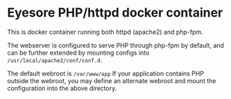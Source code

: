 * Eyesore PHP/httpd docker container

This is docker container running both httpd (apache2) and php-fpm.

The webserver is configured to serve PHP through php-fpm by default, and can be further extended by mounting configs into ~/usr/local/apache2/conf/conf.d~.

The default webroot is ~/var/www/app~
If your application contains PHP outside the webroot, you may define an alternate webroot and mount the configuration into the above directory.
